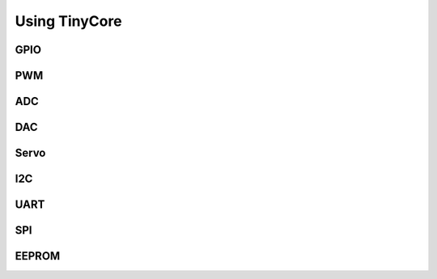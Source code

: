 ==============
Using TinyCore
==============

GPIO
----

PWM
---

ADC
---

DAC
---

Servo
-----

I2C
---

UART
----

SPI
---

EEPROM
------


